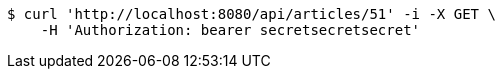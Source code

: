 [source,bash]
----
$ curl 'http://localhost:8080/api/articles/51' -i -X GET \
    -H 'Authorization: bearer secretsecretsecret'
----